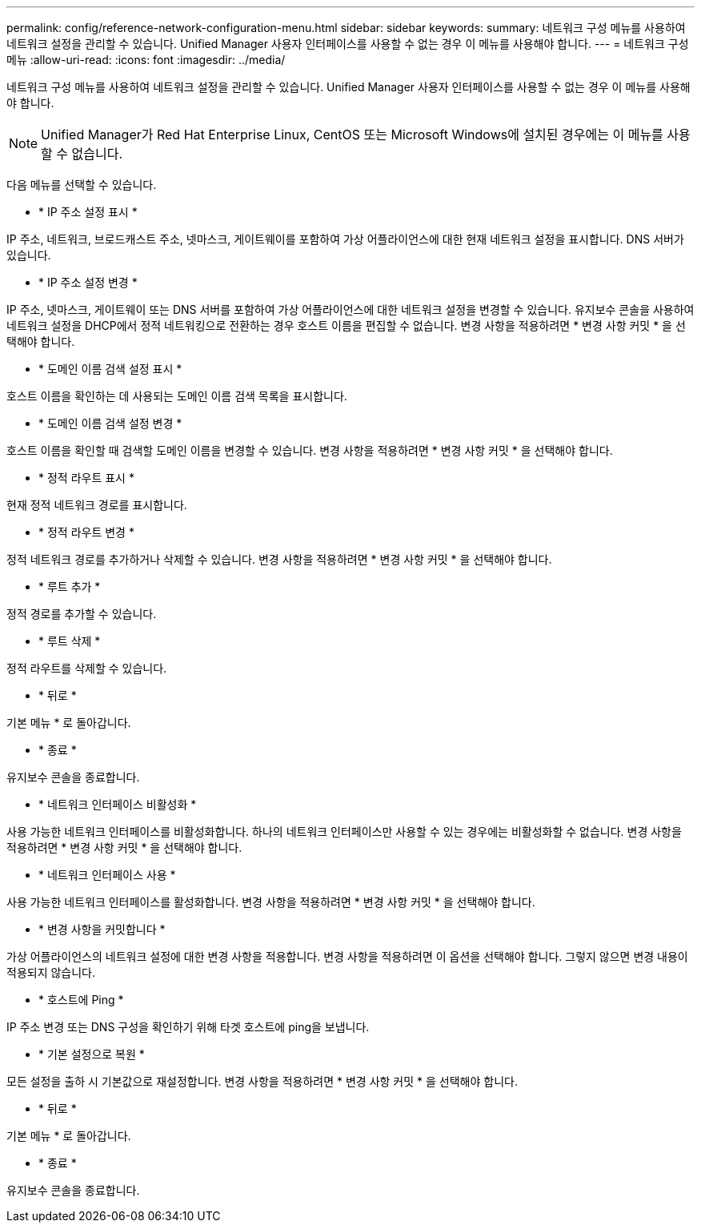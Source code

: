 ---
permalink: config/reference-network-configuration-menu.html 
sidebar: sidebar 
keywords:  
summary: 네트워크 구성 메뉴를 사용하여 네트워크 설정을 관리할 수 있습니다. Unified Manager 사용자 인터페이스를 사용할 수 없는 경우 이 메뉴를 사용해야 합니다. 
---
= 네트워크 구성 메뉴
:allow-uri-read: 
:icons: font
:imagesdir: ../media/


[role="lead"]
네트워크 구성 메뉴를 사용하여 네트워크 설정을 관리할 수 있습니다. Unified Manager 사용자 인터페이스를 사용할 수 없는 경우 이 메뉴를 사용해야 합니다.

[NOTE]
====
Unified Manager가 Red Hat Enterprise Linux, CentOS 또는 Microsoft Windows에 설치된 경우에는 이 메뉴를 사용할 수 없습니다.

====
다음 메뉴를 선택할 수 있습니다.

* * IP 주소 설정 표시 *


IP 주소, 네트워크, 브로드캐스트 주소, 넷마스크, 게이트웨이를 포함하여 가상 어플라이언스에 대한 현재 네트워크 설정을 표시합니다. DNS 서버가 있습니다.

* * IP 주소 설정 변경 *


IP 주소, 넷마스크, 게이트웨이 또는 DNS 서버를 포함하여 가상 어플라이언스에 대한 네트워크 설정을 변경할 수 있습니다. 유지보수 콘솔을 사용하여 네트워크 설정을 DHCP에서 정적 네트워킹으로 전환하는 경우 호스트 이름을 편집할 수 없습니다. 변경 사항을 적용하려면 * 변경 사항 커밋 * 을 선택해야 합니다.

* * 도메인 이름 검색 설정 표시 *


호스트 이름을 확인하는 데 사용되는 도메인 이름 검색 목록을 표시합니다.

* * 도메인 이름 검색 설정 변경 *


호스트 이름을 확인할 때 검색할 도메인 이름을 변경할 수 있습니다. 변경 사항을 적용하려면 * 변경 사항 커밋 * 을 선택해야 합니다.

* * 정적 라우트 표시 *


현재 정적 네트워크 경로를 표시합니다.

* * 정적 라우트 변경 *


정적 네트워크 경로를 추가하거나 삭제할 수 있습니다. 변경 사항을 적용하려면 * 변경 사항 커밋 * 을 선택해야 합니다.

* * 루트 추가 *


정적 경로를 추가할 수 있습니다.

* * 루트 삭제 *


정적 라우트를 삭제할 수 있습니다.

* * 뒤로 *


기본 메뉴 * 로 돌아갑니다.

* * 종료 *


유지보수 콘솔을 종료합니다.

* * 네트워크 인터페이스 비활성화 *


사용 가능한 네트워크 인터페이스를 비활성화합니다. 하나의 네트워크 인터페이스만 사용할 수 있는 경우에는 비활성화할 수 없습니다. 변경 사항을 적용하려면 * 변경 사항 커밋 * 을 선택해야 합니다.

* * 네트워크 인터페이스 사용 *


사용 가능한 네트워크 인터페이스를 활성화합니다. 변경 사항을 적용하려면 * 변경 사항 커밋 * 을 선택해야 합니다.

* * 변경 사항을 커밋합니다 *


가상 어플라이언스의 네트워크 설정에 대한 변경 사항을 적용합니다. 변경 사항을 적용하려면 이 옵션을 선택해야 합니다. 그렇지 않으면 변경 내용이 적용되지 않습니다.

* * 호스트에 Ping *


IP 주소 변경 또는 DNS 구성을 확인하기 위해 타겟 호스트에 ping을 보냅니다.

* * 기본 설정으로 복원 *


모든 설정을 출하 시 기본값으로 재설정합니다. 변경 사항을 적용하려면 * 변경 사항 커밋 * 을 선택해야 합니다.

* * 뒤로 *


기본 메뉴 * 로 돌아갑니다.

* * 종료 *


유지보수 콘솔을 종료합니다.
